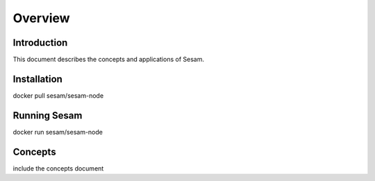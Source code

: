 ========
Overview
========

Introduction
============

This document describes the concepts and applications of Sesam.


Installation
============

docker pull sesam/sesam-node


Running Sesam
=============

docker run sesam/sesam-node 


Concepts
========

include the concepts document

